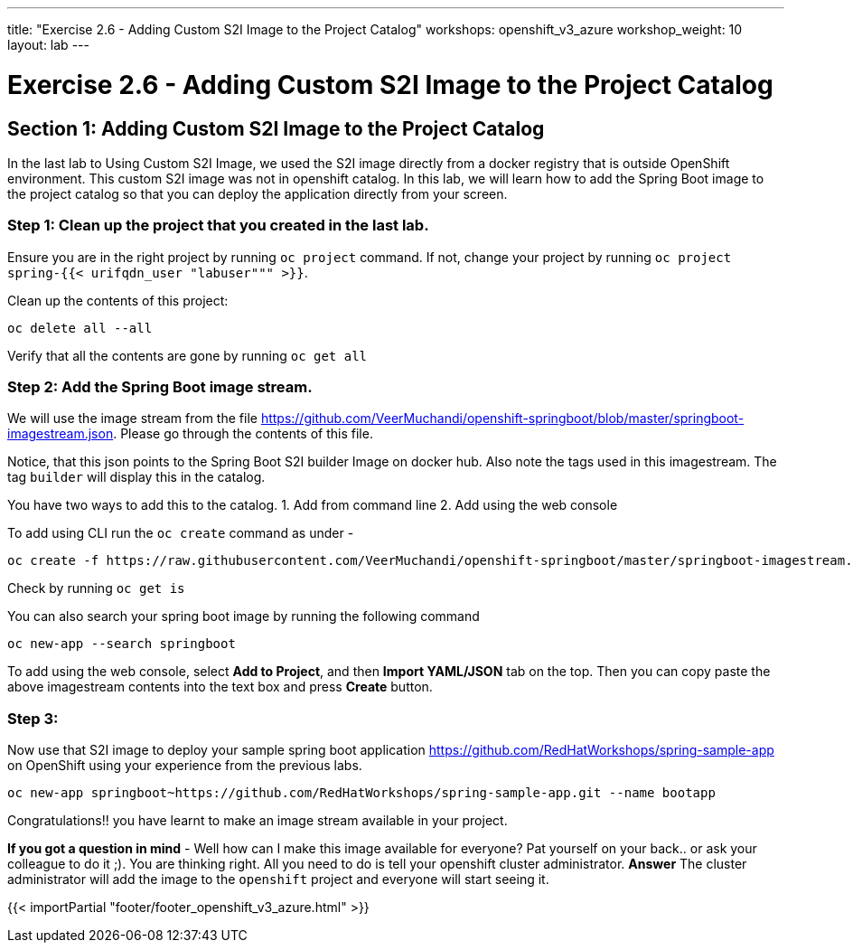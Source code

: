 ---
title: "Exercise 2.6 - Adding Custom S2I Image to the Project Catalog"
workshops: openshift_v3_azure
workshop_weight: 10
layout: lab
---

:domain_name: redhatgov.io
:icons: font
:imagesdir: /workshops/openshift_v3_azure/images


= Exercise 2.6 - Adding Custom S2I Image to the Project Catalog

== Section 1: Adding Custom S2I Image to the Project Catalog

In the last lab to Using Custom S2I Image, we used the S2I image directly from a docker registry that is outside OpenShift environment. This custom S2I image was not in openshift catalog. In this lab, we will learn how to add the Spring Boot image to the project catalog so that you can deploy the application directly from your screen.

=== Step 1: Clean up the project that you created in the last lab.

Ensure you are in the right project by running `oc project` command. If not, change your project by running `oc project spring-{{< urifqdn_user "labuser""" >}}`.

Clean up the contents of this project:

[source,bash]
----
oc delete all --all
----

Verify that all the contents are gone by running `oc get all`

=== Step 2: Add the Spring Boot image stream.

We will use the image stream from the file https://github.com/VeerMuchandi/openshift-springboot/blob/master/springboot-imagestream.json. Please go through the contents of this file.

Notice, that this json points to the Spring Boot S2I builder Image on docker hub. Also note the tags used in this imagestream. The tag `builder` will display this in the catalog.

You have two ways to add this to the catalog. 1. Add from command line 2. Add using the web console

To add using CLI run the `oc create` command as under -

[source,bash]
----
oc create -f https://raw.githubusercontent.com/VeerMuchandi/openshift-springboot/master/springboot-imagestream.json
----

Check by running `oc get is`

You can also search your spring boot image by running the following command

[source,bash]
----
oc new-app --search springboot
----

To add using the web console, select *Add to Project*, and then *Import YAML/JSON* tab on the top. Then you can copy paste the above imagestream contents into the text box and press *Create* button.

=== Step 3:

Now use that S2I image to deploy your sample spring boot application https://github.com/RedHatWorkshops/spring-sample-app on OpenShift using your experience from the previous labs.

[source,bash]
----
oc new-app springboot~https://github.com/RedHatWorkshops/spring-sample-app.git --name bootapp
----

Congratulations!! you have learnt to make an image stream available in your project.

*If you got a question in mind* - Well how can I make this image available for everyone? Pat yourself on your back.. or ask your colleague to do it ;). You are thinking right. All you need to do is tell your openshift cluster administrator.
*Answer* The cluster administrator will add the image to the `openshift` project and everyone will start seeing it.


{{< importPartial "footer/footer_openshift_v3_azure.html" >}}
